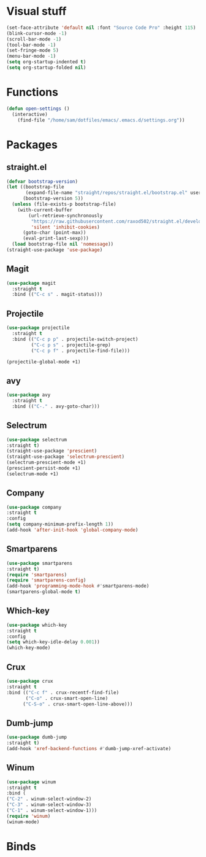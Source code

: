 * Visual stuff
#+BEGIN_SRC emacs-lisp
(set-face-attribute 'default nil :font "Source Code Pro" :height 115)
(blink-cursor-mode -1)
(scroll-bar-mode -1)
(tool-bar-mode -1)
(set-fringe-mode 5)
(menu-bar-mode -1)
(setq org-startup-indented t)
(setq org-startup-folded nil)
#+END_SRC


* Functions
#+begin_src emacs-lisp
(defun open-settings ()
  (interactive)
    (find-file "/home/sam/dotfiles/emacs/.emacs.d/settings.org"))
#+end_src

* Packages
** straight.el
#+BEGIN_SRC emacs-lisp
(defvar bootstrap-version)
(let ((bootstrap-file
       (expand-file-name "straight/repos/straight.el/bootstrap.el" user-emacs-directory))
      (bootstrap-version 5))
  (unless (file-exists-p bootstrap-file)
    (with-current-buffer
        (url-retrieve-synchronously
         "https://raw.githubusercontent.com/raxod502/straight.el/develop/install.el"
         'silent 'inhibit-cookies)
      (goto-char (point-max))
      (eval-print-last-sexp)))
  (load bootstrap-file nil 'nomessage))
(straight-use-package 'use-package)
#+END_SRC

** Magit
#+begin_src emacs-lisp
(use-package magit
  :straight t
  :bind (("C-c s" . magit-status)))   
#+end_src
** Projectile
#+begin_src emacs-lisp
(use-package projectile
  :straight t
  :bind (("C-c p p" . projectile-switch-project)
         ("C-c p s" . projectile-grep)
         ("C-c p f" . projectile-find-file)))
  
(projectile-global-mode +1)
#+end_src
** avy
#+begin_src emacs-lisp
(use-package avy
  :straight t
  :bind (("C-." . avy-goto-char)))
#+end_src
** Selectrum
#+begin_src emacs-lisp
(use-package selectrum
:straight t)
(straight-use-package 'prescient)
(straight-use-package 'selectrum-prescient)
(selectrum-prescient-mode +1)
(prescient-persist-mode +1)
(selectrum-mode +1)
#+end_src
** Company
#+begin_src emacs-lisp
(use-package company
:straight t
:config
(setq company-minimum-prefix-length 1))
(add-hook 'after-init-hook 'global-company-mode)
#+end_src

** Smartparens
#+begin_src emacs-lisp
(use-package smartparens
:straight t)
(require 'smartparens)
(require 'smartparens-config)
(add-hook 'programming-mode-hook #'smartparens-mode)
(smartparens-global-mode t)
#+end_src
** Which-key
#+begin_src emacs-lisp
(use-package which-key
:straight t
:config
(setq which-key-idle-delay 0.001))
(which-key-mode)
#+end_src
** Crux
#+begin_src emacs-lisp
(use-package crux
:straight t
:bind (("C-c f" . crux-recentf-find-file)
       ("C-o" . crux-smart-open-line)
      ("C-S-o" . crux-smart-open-line-above)))
#+end_src
** Dumb-jump
#+begin_src emacs-lisp
(use-package dumb-jump
:straight t)
(add-hook 'xref-backend-functions #'dumb-jump-xref-activate)
#+end_src
** Winum
#+begin_src emacs-lisp
(use-package winum
:straight t
:bind (
("C-2" . winum-select-window-2)
("C-3" . winum-select-window-3)
("C-1" . winum-select-window-1)))
(require 'winum)
(winum-mode)
#+end_src
* Binds
#+begin_src emacs-lisp

#+end_src
